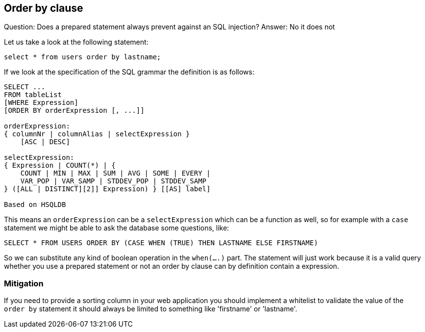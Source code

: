 == Order by clause

Question: Does a prepared statement always prevent against an SQL injection?
Answer: No it does not

Let us take a look at the following statement:

----
select * from users order by lastname;
----

If we look at the specification of the SQL grammar the definition is as follows:

----
SELECT ...
FROM tableList
[WHERE Expression]
[ORDER BY orderExpression [, ...]]

orderExpression:
{ columnNr | columnAlias | selectExpression }
    [ASC | DESC]

selectExpression:
{ Expression | COUNT(*) | {
    COUNT | MIN | MAX | SUM | AVG | SOME | EVERY |
    VAR_POP | VAR_SAMP | STDDEV_POP | STDDEV_SAMP
} ([ALL | DISTINCT][2]] Expression) } [[AS] label]

Based on HSQLDB
----

This means an `orderExpression` can be a `selectExpression` which can be a function as well, so for example with
a `case` statement we might be able to ask the database some questions, like:

----
SELECT * FROM USERS ORDER BY (CASE WHEN (TRUE) THEN LASTNAME ELSE FIRSTNAME)
----

So we can substitute any kind of boolean operation in the `when(....)` part. The statement will just work because
it is a valid query whether you use a prepared statement or not an order by clause can by definition contain a
expression.

=== Mitigation

If you need to provide a sorting column in your web application you should implement a whitelist to validate the value
of the `order by` statement it should always be limited to something like 'firstname' or 'lastname'.
